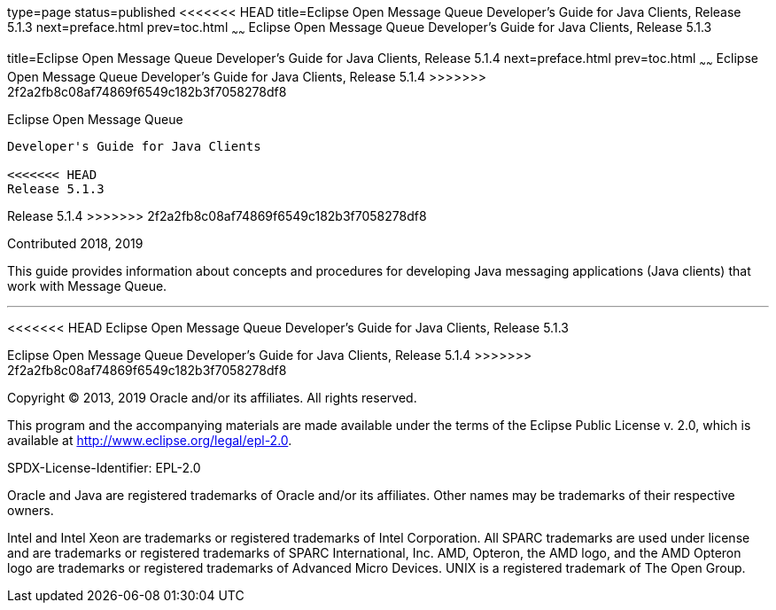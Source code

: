 type=page
status=published
<<<<<<< HEAD
title=Eclipse Open Message Queue Developer's Guide for Java Clients, Release 5.1.3
next=preface.html
prev=toc.html
~~~~~~
Eclipse Open Message Queue Developer's Guide for Java Clients, Release 5.1.3
=======
title=Eclipse Open Message Queue Developer's Guide for Java Clients, Release 5.1.4
next=preface.html
prev=toc.html
~~~~~~
Eclipse Open Message Queue Developer's Guide for Java Clients, Release 5.1.4
>>>>>>> 2f2a2fb8c08af74869f6549c182b3f7058278df8
============================================================================

[[open-message-queue]]
Eclipse Open Message Queue
--------------------------

Developer's Guide for Java Clients

<<<<<<< HEAD
Release 5.1.3
=======
Release 5.1.4
>>>>>>> 2f2a2fb8c08af74869f6549c182b3f7058278df8

Contributed 2018, 2019

This guide provides information about concepts and procedures for
developing Java messaging applications (Java clients) that work with
Message Queue.

[[sthref1]]

'''''

<<<<<<< HEAD
Eclipse Open Message Queue Developer's Guide for Java Clients, Release 5.1.3
=======
Eclipse Open Message Queue Developer's Guide for Java Clients, Release 5.1.4
>>>>>>> 2f2a2fb8c08af74869f6549c182b3f7058278df8

Copyright © 2013, 2019 Oracle and/or its affiliates. All rights reserved.

This program and the accompanying materials are made available under the 
terms of the Eclipse Public License v. 2.0, which is available at 
http://www.eclipse.org/legal/epl-2.0. 

SPDX-License-Identifier: EPL-2.0

Oracle and Java are registered trademarks of Oracle and/or its 
affiliates. Other names may be trademarks of their respective owners. 

Intel and Intel Xeon are trademarks or registered trademarks of Intel 
Corporation. All SPARC trademarks are used under license and are 
trademarks or registered trademarks of SPARC International, Inc. AMD, 
Opteron, the AMD logo, and the AMD Opteron logo are trademarks or 
registered trademarks of Advanced Micro Devices. UNIX is a registered 
trademark of The Open Group. 

